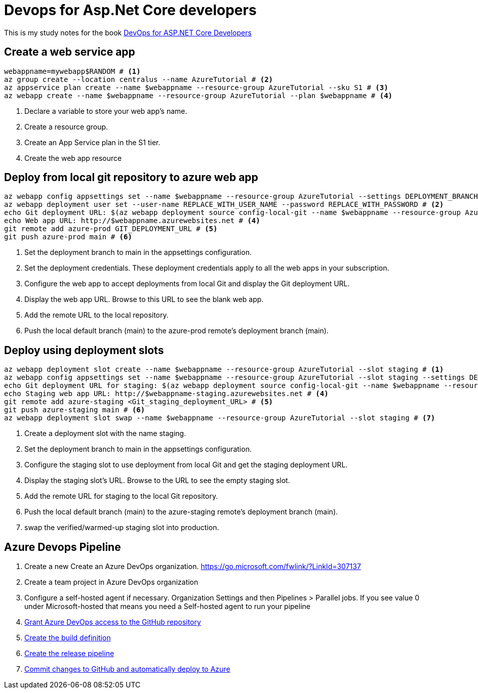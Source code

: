 = Devops for Asp.Net Core developers
:title: Devops for Asp.Net Core developers 
:navtitle: Devops for Asp.Net Core developers 
:source-highlighter: highlight.js
:highlightjs-languages: shell, console

This is my study notes for the book https://learn.microsoft.com/en-us/dotnet/architecture/devops-for-aspnet-developers/[DevOps for ASP.NET Core Developers]



== Create a web service app

[,console]
----
webappname=mywebapp$RANDOM # <1>
az group create --location centralus --name AzureTutorial # <2>
az appservice plan create --name $webappname --resource-group AzureTutorial --sku S1 # <3>
az webapp create --name $webappname --resource-group AzureTutorial --plan $webappname # <4>
----
<1> Declare a variable to store your web app's name.
<2> Create a resource group.
<3> Create an App Service plan in the S1 tier.
<4> Create the web app resource

== Deploy from local git repository to azure web app

[,console]
----
az webapp config appsettings set --name $webappname --resource-group AzureTutorial --settings DEPLOYMENT_BRANCH=main # <1>
az webapp deployment user set --user-name REPLACE_WITH_USER_NAME --password REPLACE_WITH_PASSWORD # <2>
echo Git deployment URL: $(az webapp deployment source config-local-git --name $webappname --resource-group AzureTutorial --query url --output tsv) # <3>
echo Web app URL: http://$webappname.azurewebsites.net # <4>
git remote add azure-prod GIT_DEPLOYMENT_URL # <5>
git push azure-prod main # <6>
----
<1> Set the deployment branch to main in the appsettings configuration.
<2> Set the deployment credentials. These deployment credentials apply to all the web apps in your subscription.
<3> Configure the web app to accept deployments from local Git and display the Git deployment URL.
<4> Display the web app URL. Browse to this URL to see the blank web app.
<5> Add the remote URL to the local repository.
<6> Push the local default branch (main) to the azure-prod remote's deployment branch (main).

== Deploy using deployment slots

[,console]
----
az webapp deployment slot create --name $webappname --resource-group AzureTutorial --slot staging # <1>
az webapp config appsettings set --name $webappname --resource-group AzureTutorial --slot staging --settings DEPLOYMENT_BRANCH=main # <2>
echo Git deployment URL for staging: $(az webapp deployment source config-local-git --name $webappname --resource-group AzureTutorial --slot staging --query url --output tsv) # <3>
echo Staging web app URL: http://$webappname-staging.azurewebsites.net # <4>
git remote add azure-staging <Git_staging_deployment_URL> # <5>
git push azure-staging main # <6>
az webapp deployment slot swap --name $webappname --resource-group AzureTutorial --slot staging # <7>
----
<1> Create a deployment slot with the name staging. 
<2> Set the deployment branch to main in the appsettings configuration.
<3> Configure the staging slot to use deployment from local Git and get the staging deployment URL.
<4> Display the staging slot's URL. Browse to the URL to see the empty staging slot.
<5> Add the remote URL for staging to the local Git repository.
<6> Push the local default branch (main) to the azure-staging remote's deployment branch (main).
<7> swap the verified/warmed-up staging slot into production.

== Azure Devops Pipeline

. Create a new Create an Azure DevOps organization. https://go.microsoft.com/fwlink/?LinkId=307137
. Create a team project in Azure DevOps organization
. Configure a self-hosted agent if necessary. Organization Settings and then Pipelines > Parallel jobs. If you see value 0 under Microsoft-hosted that means you need a Self-hosted agent to run your pipeline
. https://learn.microsoft.com/en-us/dotnet/architecture/devops-for-aspnet-developers/cicd#grant-azure-devops-access-to-the-github-repository[Grant Azure DevOps access to the GitHub repository,window=_blank]
. https://learn.microsoft.com/en-us/dotnet/architecture/devops-for-aspnet-developers/cicd#create-the-build-definition[Create the build definition,window=_blank]
. https://learn.microsoft.com/en-us/dotnet/architecture/devops-for-aspnet-developers/cicd#create-the-release-pipeline[Create the release pipeline,window=_blank]
. https://learn.microsoft.com/en-us/dotnet/architecture/devops-for-aspnet-developers/cicd#commit-changes-to-github-and-automatically-deploy-to-azure[Commit changes to GitHub and automatically deploy to Azure,window=_blank]